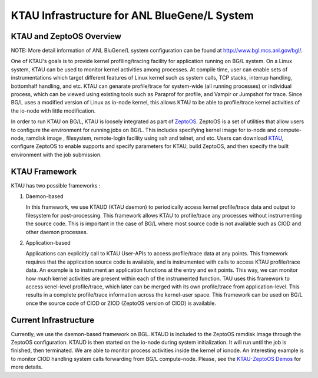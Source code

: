 KTAU Infrastructure for ANL BlueGene/L System
=============================================

KTAU and ZeptoOS Overview
-------------------------

NOTE: More detail information of ANL BluGene/L system configuration can
be found at http://www.bgl.mcs.anl.gov/bgl/.

One of KTAU's goals is to provide kernel profiling/tracing facility for
application running on BG/L system. On a Linux system, KTAU can be used
to monitor kernel activities among processes. At compile time, user can
enable sets of instrumentations which target different features of Linux
kernel such as system calls, TCP stacks, interrup handling, bottomhalf
handling, and etc. KTAU can genarate profile/trace for system-wide (all
running processes) or individual process, which can be viewed using
existing tools such as Paraprof for profile, and Vampir or Jumpshot for
trace. Since BG/L uses a modified version of Linux as io-node kernel,
this allows KTAU to be able to profile/trace kernel activities of the
io-node with little modification.

In order to run KTAU on BG/L, KTAU is loosely integrated as part of
`ZeptoOS <http://www-unix.mcs.anl.gov/zeptoos/>`__. ZeptoOS is a set of
utilities that allow users to configure the environment for running jobs
on BG/L. This includes specifying kernel image for io-node and
compute-node, ramdisk image , filesystem, remote-login facility using
ssh and telnet, and etc. Users can download
`KTAU <http://www.cs.uoregon.edu/research/ktau/downloads.php>`__,
configure ZeptoOS to enable supports and specify parameters for KTAU,
build ZeptoOS, and then specify the built environment with the job
submission.

KTAU Framework
--------------

KTAU has two possible frameworks :

1. Daemon-based

   In this framework, we use KTAUD (KTAU daemon) to periodically access
   kernel profile/trace data and output to filesystem for
   post-processing. This framework allows KTAU to profile/trace any
   processes without instrumenting the source code. This is important in
   the case of BG/L where most source code is not available such as CIOD
   and other daemon processes.

2. Application-based

   Applications can explicitly call to KTAU User-APIs to access
   profile/trace data at any points. This framework requires that the
   application source code is available, and is instrumented with calls
   to access KTAU profile/trace data. An example is to instrument an
   application functions at the entry and exit points. This way, we can
   monitor how much kernel activities are present within each of the
   instrumented function. TAU uses this framework to access kenel-level
   profile/trace, which later can be merged with its own profile/trace
   from application-level. This results in a complete profile/trace
   information across the kernel-user space. This framework can be used
   on BG/L once the source code of CIOD or ZIOD (ZeptoOS version of
   CIOD) is available.

Current Infrastructure
----------------------

Currently, we use the daemon-based framework on BGL. KTAUD is included
to the ZeptoOS ramdisk image through the ZeptoOS configuration. KTAUD is
then started on the io-node during system initialization. It will run
until the job is finished, then terminated. We are able to monitor
process activities inside the kernel of ionode. An interesting example
is to monitor CIOD handling system calls forwarding from BG/L
compute-node. Please, see the `KTAU-ZeptoOS
Demos <http://www.cs.uoregon.edu/research/ktau/docs.php>`__ for more
details.
